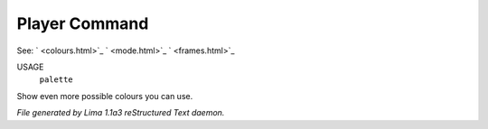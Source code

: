 Player Command
==============

See: ` <colours.html>`_ ` <mode.html>`_ ` <frames.html>`_ 

USAGE
   ``palette``

Show even more possible colours you can use.

.. TAGS: RST



*File generated by Lima 1.1a3 reStructured Text daemon.*
